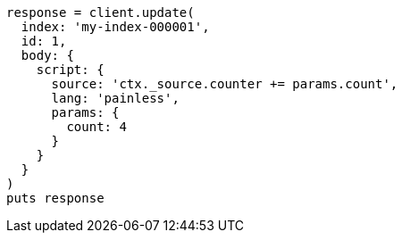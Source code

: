 [source, ruby]
----
response = client.update(
  index: 'my-index-000001',
  id: 1,
  body: {
    script: {
      source: 'ctx._source.counter += params.count',
      lang: 'painless',
      params: {
        count: 4
      }
    }
  }
)
puts response
----

